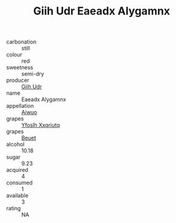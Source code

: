 :PROPERTIES:
:ID:                     f2b2ec26-afd2-4be1-ba78-9dbcf3139560
:END:
#+TITLE: Giih Udr Eaeadx Alygamnx 

- carbonation :: still
- colour :: red
- sweetness :: semi-dry
- producer :: [[id:38c8ce93-379c-4645-b249-23775ff51477][Giih Udr]]
- name :: Eaeadx Alygamnx
- appellation :: [[id:47e01a18-0eb9-49d9-b003-b99e7e92b783][Aiwuo]]
- grapes :: [[id:d983c0ef-ea5e-418b-8800-286091b391da][Yfoslh Xxqriutq]]
- grapes :: [[id:9cb04c77-1c20-42d3-bbca-f291e87937bc][Beuet]]
- alcohol :: 10.18
- sugar :: 9.23
- acquired :: 4
- consumed :: 1
- available :: 3
- rating :: NA


